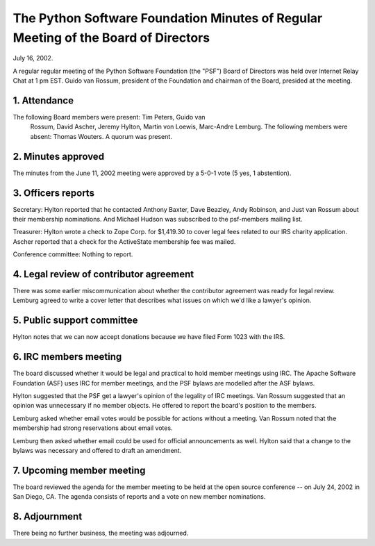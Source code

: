 The Python Software Foundation   Minutes of Regular Meeting of the Board of Directors
~~~~~~~~~~~~~~~~~~~~~~~~~~~~~~~~~~~~~~~~~~~~~~~~~~~~~~~~~~~~~~~~~~~~~~~~~~~~~~~~~~~~~

July 16, 2002. 

A regular regular meeting of the Python Software Foundation (the
"PSF") Board of Directors was held over Internet Relay Chat at 1 pm
EST.  Guido van Rossum, president of the Foundation and chairman of
the Board, presided at the meeting.

1. Attendance
#############

The following Board members were present: Tim Peters, Guido van
   Rossum, David Ascher, Jeremy Hylton, Martin von Loewis, Marc-Andre
   Lemburg.  The following members were absent: Thomas Wouters.  
   A quorum was present.

2. Minutes approved
###################

The minutes from the June 11, 2002 meeting were approved by a 5-0-1
vote (5 yes, 1 abstention).

3. Officers reports
###################

Secretary: Hylton reported that he contacted Anthony Baxter, Dave
Beazley, Andy Robinson, and Just van Rossum about their membership
nominations.  And Michael Hudson was subscribed to the psf-members
mailing list.

Treasurer: Hylton wrote a check to Zope Corp. for $1,419.30 to
cover legal fees related to our IRS charity application.  Ascher
reported that a check for the ActiveState membership fee was
mailed.

Conference committee: Nothing to report.

4. Legal review of contributor agreement
########################################

There was some earlier miscommunication about whether the
contributor agreement was ready for legal review.  Lemburg agreed
to write a cover letter that describes what issues on which we'd like
a lawyer's opinion.

5. Public support committee
###########################

Hylton notes that we can now accept donations because we have filed
Form 1023 with the IRS.

6. IRC members meeting
######################

The board discussed whether it would be legal and practical to hold
member meetings using IRC.  The Apache Software Foundation (ASF) uses
IRC for member meetings, and the PSF bylaws are modelled after the ASF
bylaws.

Hylton suggested that the PSF get a lawyer's opinion of the
legality of IRC meetings.  Van Rossum suggested that an opinion was
unnecessary if no member objects.  He offered to report the board's
position to the members.

Lemburg asked whether email votes would be possible for actions
without a meeting.  Van Rossum noted that the membership had strong
reservations about email votes.

Lemburg then asked whether email could be used for official
announcements as well.  Hylton said that a change to the bylaws was
necessary and offered to draft an amendment.

7. Upcoming member meeting
##########################

The board reviewed the agenda for the member meeting to be held at
the open source conference -- on July 24, 2002 in San Diego, CA.  The
agenda consists of reports and a vote on new member nominations.

8. Adjournment
##############

There being no further business, the meeting was adjourned.